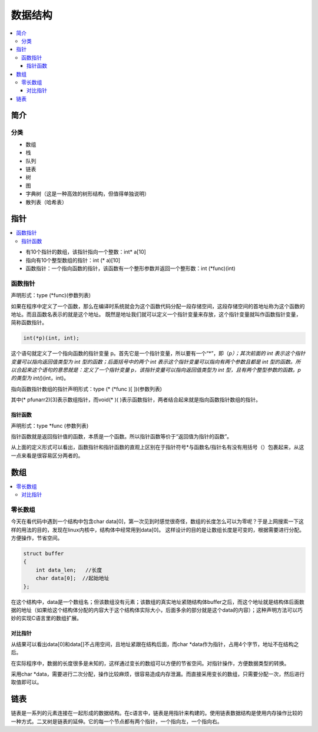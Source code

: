 .. _lan_c_data:

数据结构
===============

.. contents::
    :local:


简介
-----------

分类
~~~~~~~~~~~~

* 数组
* 栈
* 队列
* 链表
* 树
* 图
* 字典树（这是一种高效的树形结构，但值得单独说明）
* 散列表（哈希表）


指针
-----------

.. contents::
    :local:

* 有10个指针的数组，该指针指向一个整数：int* a[10]
* 指向有10个整型数组的指针：int (* a)[10]
* 函数指针：一个指向函数的指针，该函数有一个整形参数并返回一个整形数：int (*func)(int)

函数指针
~~~~~~~~~~~~~~

声明形式：type (*func)(参数列表)

如果在程序中定义了一个函数，那么在编译时系统就会为这个函数代码分配一段存储空间，这段存储空间的首地址称为这个函数的地址。而且函数名表示的就是这个地址。
既然是地址我们就可以定义一个指针变量来存放，这个指针变量就叫作函数指针变量，简称函数指针。

.. code-block:: bash

    int(*p)(int, int);

这个语句就定义了一个指向函数的指针变量 p。首先它是一个指针变量，所以要有一个“*”，即（*p）；其次前面的 int 表示这个指针变量可以指向返回值类型为 int 型的函数；后面括号中的两个 int 表示这个指针变量可以指向有两个参数且都是 int 型的函数。所以合起来这个语句的意思就是：定义了一个指针变量 p，该指针变量可以指向返回值类型为 int 型，且有两个整型参数的函数。p 的类型为 int(*)(int，int)。

指向函数指针数组的指针声明形式：type (* (*func )[ ])(参数列表)

其中(* pfunarr2)[3]表示数组指针，而void(* )( )表示函数指针，两者结合起来就是指向函数指针数组的指针。

指针函数
^^^^^^^^^^^^^^

声明形式：type *func (参数列表)

指针函数就是返回指针值的函数，本质是一个函数。所以指针函数等价于“返回值为指针的函数”。

从上面的定义形式可以看出，函数指针和指针函数的直观上区别在于指针符号*与函数名/指针名有没有用括号（）包裹起来，从这一点来看是很容易区分两者的。


数组
-----------

.. contents::
    :local:

零长数组
~~~~~~~~~~~~~~

今天在看代码中遇到一个结构中包含char data[0]，第一次见到时感觉很奇怪，数组的长度怎么可以为零呢？于是上网搜索一下这样的用法的目的，发现在linux内核中，结构体中经常用到data[0]。
这样设计的目的是让数组长度是可变的，根据需要进行分配。方便操作，节省空间。

.. code-block:: bash

    struct buffer
    {
        int data_len;   //长度
        char data[0];  //起始地址
    };

在这个结构中，data是一个数组名；但该数组没有元素；该数组的真实地址紧随结构体buffer之后，而这个地址就是结构体后面数据的地址（如果给这个结构体分配的内容大于这个结构体实际大小，后面多余的部分就是这个data的内容）；这种声明方法可以巧妙的实现C语言里的数组扩展。

对比指针
^^^^^^^^^^^^^^

从结果可以看出data[0]和data[]不占用空间，且地址紧跟在结构后面，而char *data作为指针，占用4个字节，地址不在结构之后。

在实际程序中，数据的长度很多是未知的，这样通过变长的数组可以方便的节省空间。对指针操作，方便数据类型的转换。

采用char *data，需要进行二次分配，操作比较麻烦，很容易造成内存泄漏。而直接采用变长的数组，只需要分配一次，然后进行取值即可以。


链表
-----------

.. contents::
    :local:

链表是一系列的元素连接在一起形成的数据结构。在c语言中，链表是用指针来构建的。使用链表数据结构是使用内存操作比较的一种方式。二叉树是链表的延伸。它的每一个节点都有两个指针，一个指向左，一个指向右。

